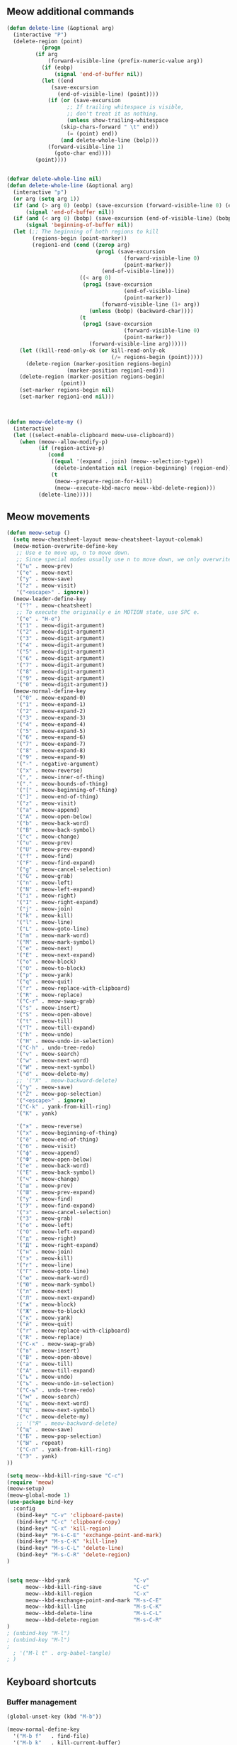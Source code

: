 ** Meow additional commands
#+begin_src emacs-lisp :tangle yes
(defun delete-line (&optional arg)
  (interactive "P")
  (delete-region (point)
	       (progn
		 (if arg
		     (forward-visible-line (prefix-numeric-value arg))
		   (if (eobp)
		       (signal 'end-of-buffer nil))
		   (let ((end
			  (save-excursion
			    (end-of-visible-line) (point))))
		     (if (or (save-excursion
			       ;; If trailing whitespace is visible,
			       ;; don't treat it as nothing.
			       (unless show-trailing-whitespace
				 (skip-chars-forward " \t" end))
			       (= (point) end))
			     (and delete-whole-line (bolp)))
			 (forward-visible-line 1)
		       (goto-char end))))
		 (point))))


(defvar delete-whole-line nil)
(defun delete-whole-line (&optional arg)
  (interactive "p")
  (or arg (setq arg 1))
  (if (and (> arg 0) (eobp) (save-excursion (forward-visible-line 0) (eobp)))
      (signal 'end-of-buffer nil))
  (if (and (< arg 0) (bobp) (save-excursion (end-of-visible-line) (bobp)))
      (signal 'beginning-of-buffer nil))
  (let (;; The beginning of both regions to kill
        (regions-begin (point-marker))
        (region1-end (cond ((zerop arg)
                            (prog1 (save-excursion
                                     (forward-visible-line 0)
                                     (point-marker))
                              (end-of-visible-line)))
	                   ((< arg 0)
	                    (prog1 (save-excursion
                                     (end-of-visible-line)
                                     (point-marker))
                              (forward-visible-line (1+ arg))
	                      (unless (bobp) (backward-char))))
	                   (t
	                    (prog1 (save-excursion
                                     (forward-visible-line 0)
                                     (point-marker))
	                      (forward-visible-line arg))))))
    (let ((kill-read-only-ok (or kill-read-only-ok
                                 (/= regions-begin (point)))))
      (delete-region (marker-position regions-begin)
                   (marker-position region1-end)))
    (delete-region (marker-position regions-begin)
                 (point))
    (set-marker regions-begin nil)
    (set-marker region1-end nil)))



(defun meow-delete-my ()
  (interactive)
  (let ((select-enable-clipboard meow-use-clipboard))
    (when (meow--allow-modify-p)
          (if (region-active-p)
             (cond
              ((equal '(expand . join) (meow--selection-type))
               (delete-indentation nil (region-beginning) (region-end)))
              (t
               (meow--prepare-region-for-kill)
               (meow--execute-kbd-macro meow--kbd-delete-region)))
          (delete-line)))))
#+end_src
** Meow movements
#+begin_src emacs-lisp :tangle yes
(defun meow-setup ()
  (setq meow-cheatsheet-layout meow-cheatsheet-layout-colemak)
  (meow-motion-overwrite-define-key
   ;; Use e to move up, n to move down.
   ;; Since special modes usually use n to move down, we only overwrite e here.
   '("u" . meow-prev)
   '("e" . meow-next)
   '("y" . meow-save)
   '("z" . meow-visit)
   '("<escape>" . ignore))
  (meow-leader-define-key
   '("?" . meow-cheatsheet)
   ;; To execute the originally e in MOTION state, use SPC e.
   '("e" . "H-e")
   '("1" . meow-digit-argument)
   '("2" . meow-digit-argument)
   '("3" . meow-digit-argument)
   '("4" . meow-digit-argument)
   '("5" . meow-digit-argument)
   '("6" . meow-digit-argument)
   '("7" . meow-digit-argument)
   '("8" . meow-digit-argument)
   '("9" . meow-digit-argument)
   '("0" . meow-digit-argument))
  (meow-normal-define-key
   '("0" . meow-expand-0)
   '("1" . meow-expand-1)
   '("2" . meow-expand-2)
   '("3" . meow-expand-3)
   '("4" . meow-expand-4)
   '("5" . meow-expand-5)
   '("6" . meow-expand-6)
   '("7" . meow-expand-7)
   '("8" . meow-expand-8)
   '("9" . meow-expand-9)
   '("-" . negative-argument)
   '("x" . meow-reverse)
   '("," . meow-inner-of-thing)
   '("." . meow-bounds-of-thing)
   '("[" . meow-beginning-of-thing)
   '("]" . meow-end-of-thing)
   '("z" . meow-visit)
   '("a" . meow-append)
   '("A" . meow-open-below)
   '("b" . meow-back-word)
   '("B" . meow-back-symbol)
   '("c" . meow-change)
   '("u" . meow-prev)
   '("U" . meow-prev-expand)
   '("f" . meow-find)
   '("F" . meow-find-expand)
   '("g" . meow-cancel-selection)
   '("G" . meow-grab)
   '("n" . meow-left)
   '("N" . meow-left-expand)
   '("i" . meow-right)
   '("I" . meow-right-expand)
   '("j" . meow-join)
   '("k" . meow-kill)
   '("l" . meow-line)
   '("L" . meow-goto-line)
   '("m" . meow-mark-word)
   '("M" . meow-mark-symbol)
   '("e" . meow-next)
   '("E" . meow-next-expand)
   '("o" . meow-block)
   '("O" . meow-to-block)
   '("p" . meow-yank)
   '("q" . meow-quit)
   '("r" . meow-replace-with-clipboard)
   '("R" . meow-replace)
   '("C-r" . meow-swap-grab)
   '("s" . meow-insert)
   '("S" . meow-open-above)
   '("t" . meow-till)
   '("T" . meow-till-expand)
   '("h" . meow-undo)
   '("H" . meow-undo-in-selection)
   '("C-h" . undo-tree-redo)
   '("v" . meow-search)
   '("w" . meow-next-word)
   '("W" . meow-next-symbol)
   '("d" . meow-delete-my)
   ;; '("X" . meow-backward-delete)
   '("y" . meow-save)
   '("Z" . meow-pop-selection)
   '("<escape>" . ignore)
   '("C-k" . yank-from-kill-ring)
   '("K" . yank)

   '("я" . meow-reverse)
   '("х" . meow-beginning-of-thing)
   '("ё" . meow-end-of-thing)
   '("б" . meow-visit)
   '("ф" . meow-append)
   '("Ф" . meow-open-below)
   '("е" . meow-back-word)
   '("Е" . meow-back-symbol)
   '("ч" . meow-change)
   '("ш" . meow-prev)
   '("Ш" . meow-prev-expand)
   '("у" . meow-find)
   '("У" . meow-find-expand)
   '("з" . meow-cancel-selection)
   '("З" . meow-grab)
   '("о" . meow-left)
   '("О" . meow-left-expand)
   '("д" . meow-right)
   '("Д" . meow-right-expand)
   '("н" . meow-join)
   '("э" . meow-kill)
   '("г" . meow-line)
   '("Г" . meow-goto-line)
   '("ю" . meow-mark-word)
   '("Ю" . meow-mark-symbol)
   '("л" . meow-next)
   '("Л" . meow-next-expand)
   '("ж" . meow-block)
   '("Ж" . meow-to-block)
   '("к" . meow-yank)
   '("й" . meow-quit)
   '("r" . meow-replace-with-clipboard)
   '("R" . meow-replace)
   '("C-к" . meow-swap-grab)
   '("в" . meow-insert)
   '("В" . meow-open-above)
   '("а" . meow-till)
   '("А" . meow-till-expand)
   '("ь" . meow-undo)
   '("ъ" . meow-undo-in-selection)
   '("C-ь" . undo-tree-redo)
   '("м" . meow-search)
   '("ц" . meow-next-word)
   '("Ц" . meow-next-symbol)
   '("с" . meow-delete-my)
   ;; '("Я" . meow-backward-delete)
   '("щ" . meow-save)
   '("Б" . meow-pop-selection)
   '("Ы" . repeat)
   '("C-л" . yank-from-kill-ring)
   '("Э" . yank)
))

(setq meow--kbd-kill-ring-save "C-c")
(require 'meow)
(meow-setup)
(meow-global-mode 1)
(use-package bind-key
  :config
   (bind-key* "C-v" 'clipboard-paste)
   (bind-key* "C-c" 'clipboard-copy)
   (bind-key* "C-x" 'kill-region)
   (bind-key* "M-s-C-E" 'exchange-point-and-mark)
   (bind-key* "M-s-C-K" 'kill-line)
   (bind-key* "M-s-C-L" 'delete-line)
   (bind-key* "M-s-C-R" 'delete-region)
)


(setq meow--kbd-yank                    "C-v"
      meow--kbd-kill-ring-save          "C-c"
      meow--kbd-kill-region             "C-x"
      meow--kbd-exchange-point-and-mark "M-s-C-E"
      meow--kbd-kill-line               "M-s-C-K"
      meow--kbd-delete-line             "M-s-C-L"
      meow--kbd-delete-region           "M-s-C-R"
)
; (unbind-key "M-l")
; (unbind-key "M-l")
;
  ; '("M-l t" . org-babel-tangle)
; )
#+end_src
** Keyboard shortcuts
*** Buffer management
#+begin_src emacs-lisp :tangle yes
(global-unset-key (kbd "M-b"))
 
(meow-normal-define-key
  '("M-b f"   . find-file)
  '("M-b k"   . kill-current-buffer)
  '("M-b b"   . switch-to-buffer)
  '("M-b M-b" . (lambda () (interactive) (switch-to-buffer nil)))
  '("M-b B"   . bookmark-jump)
  '("M-b s"   . save-buffer)
  '("M-b i"   . ibuffer)
)
(meow-motion-overwrite-define-key
  '("M-b f"   . find-file)
  '("M-b k"   . kill-current-buffer)
  '("M-b b"   . switch-to-buffer)
  '("M-b M-b" . (lambda () (interactive) (switch-to-buffer nil)))
  '("M-b B"   . bookmark-jump)
  '("M-b s"   . save-buffer)
)
#+end_src
*** Window management
#+begin_src emacs-lisp :tangle yes
(global-unset-key (kbd "M-w"))
(meow-normal-define-key
  '("M-w M-w"   . other-window)
;;  '("M-w u"   . scroll-other-window)
;;  '("M-w n"   . kill-this-buffer)
;;  '("M-w e"   . scroll-other-window-down)
;;   '("M-w i" . (lambda () (interactive) (switch-to-buffer nil)))
  '("M-w k"   . kill-buffer-and-window)
  '("M-w q"   . delete-window)
  '("M-w v"   . split-window-right)
  '("M-w h"   . split-window-below)
  '("M-w o"   . delete-other-windows)
)

(meow-motion-overwrite-define-key
  '("M-w M-w"   . other-window)
;;  '("M-w u"   . scroll-other-window)
;;  '("M-w n"   . kill-this-buffer)
;;  '("M-w e"   . scroll-other-window-down)
;;   '("M-w i" . (lambda () (interactive) (switch-to-buffer nil)))
  '("M-w k"   . kill-buffer-and-window)
  '("M-w q"   . delete-window)
  '("M-w v"   . split-window-right)
  '("M-w h"   . split-window-below)
  '("M-w o"   . delete-other-windows)
)
#+end_src
*** LSP
#+begin_src emacs-lisp :tangle yes
(global-unset-key (kbd "M-l"))
(meow-normal-define-key
  '("M-l d"   . xref-find-definitions)
  '("M-l r"   . eglot-rename)
)

#+end_src
*** Other
#+begin_src emacs-lisp :tangle yes
(global-unset-key (kbd "M-c"))
(meow-normal-define-key
  '("M-c c"   . comment-or-uncomment-region)
)

(global-unset-key (kbd "M-m"))
#+end_src
** Fixes
*** Misc
#+begin_src emacs-lisp :tangle yes

  (electric-indent-mode 1)
  (setq org-edit-src-content-indentation 0)
  (global-set-key (kbd "<escape>")      'keyboard-escape-quit)
  (put 'downcase-word 'disabled t)
  (setq split-width-threshold 10)

  ;; not copy on delete
  (add-hook 'after-init-hook '(lambda () 
;;    (defun bb/evil-delete (orig-fn beg end &optional type _ &rest args)
;;      (apply orig-fn beg end type ?_ args))
;;    (advice-add 'evil-delete :around 'bb/evil-delete)  ;; not ended
  ))
  (add-hook 'image-mode-hook '(lambda ()
    (undo-tree-mode -1)
  ))

(setq-default
   indent-tabs-mode nil
)

(setq scroll-error-top-bottom          t
      scroll-conservatively            50
      scroll-margin                    10
      scroll-step                      1
      scroll-preserve-screen-position  t
)
#+end_src
*** Clipboard
#+begin_src emacs-lisp :tangle yes
;; credit: yorickvP on Github, modified by MolinStepan
(setq wl-copy-process nil)
(defun wl-copy (text)
  (kill-new (wl-paste)) ;; TODO add OS-level clipboard history
  (setq wl-copy-process (make-process :name "wl-copy"
                                      :buffer nil
                                      :command '("wl-copy" "-f")
                                      :connection-type 'pipe
                                      :noquery t))
  (process-send-string wl-copy-process text)
  (process-send-eof wl-copy-process))

(setq interprogram-cut-function nil)
(setq interprogram-paste-function nil)

(setq interprogram-cut-function-custom 'wl-copy)
(setq interprogram-paste-function-custom 'wl-paste)


(defun wl-paste ()
  (shell-command-to-string "wl-paste -n"))

(defun clipboard-paste ()
  (interactive)
  (insert (funcall interprogram-paste-function-custom)))


(defun clipboard-copy (beg end &optional region)
    ;; Pass mark first, then point, because the order matters when
  ;; calling `kill-append'.
  (interactive (list (mark) (point) 'region))
  (clipboard-copy-inner beg end region)
  ;; This use of called-interactively-p is correct because the code it
  ;; controls just gives the user visual feedback.
  (if (called-interactively-p 'interactive)
      (indicate-copied-region)))


(defun clipboard-copy-inner (beg end &optional region)
  (interactive (list (mark) (point) 'region))
  (let ((str (if region
                 (funcall region-extract-function nil)
               (filter-buffer-substring beg end))))
    (funcall interprogram-cut-function-custom str))
  (setq deactivate-mark t)
  nil)

(defun meow-replace-with-clipboard ()
  "Replace current selection with yank.

This command supports `meow-selection-command-fallback'."
  (interactive)
  (let ((select-enable-clipboard meow-use-clipboard))
     (when (meow--allow-modify-p)
       (when-let* ((s (string-trim-right (funcall interprogram-paste-function-custom) "\n")))
         (meow--delete-region (region-beginning) (region-end))
         (set-marker meow--replace-start-marker (point))
         (meow--insert s)))))


(setq select-enable-clipboard nil)

#+end_src
